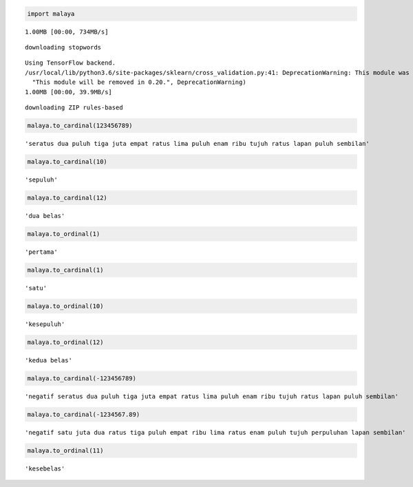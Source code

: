 
.. code:: ipython3

    import malaya


.. parsed-literal::

    1.00MB [00:00, 734MB/s]                    

.. parsed-literal::

    downloading stopwords


.. parsed-literal::

    
    Using TensorFlow backend.
    /usr/local/lib/python3.6/site-packages/sklearn/cross_validation.py:41: DeprecationWarning: This module was deprecated in version 0.18 in favor of the model_selection module into which all the refactored classes and functions are moved. Also note that the interface of the new CV iterators are different from that of this module. This module will be removed in 0.20.
      "This module will be removed in 0.20.", DeprecationWarning)
    1.00MB [00:00, 39.9MB/s]                   


.. parsed-literal::

    downloading ZIP rules-based


.. code:: ipython3

    malaya.to_cardinal(123456789)




.. parsed-literal::

    'seratus dua puluh tiga juta empat ratus lima puluh enam ribu tujuh ratus lapan puluh sembilan'



.. code:: ipython3

    malaya.to_cardinal(10)




.. parsed-literal::

    'sepuluh'



.. code:: ipython3

    malaya.to_cardinal(12)




.. parsed-literal::

    'dua belas'



.. code:: ipython3

    malaya.to_ordinal(1)




.. parsed-literal::

    'pertama'



.. code:: ipython3

    malaya.to_cardinal(1)




.. parsed-literal::

    'satu'



.. code:: ipython3

    malaya.to_ordinal(10)




.. parsed-literal::

    'kesepuluh'



.. code:: ipython3

    malaya.to_ordinal(12)




.. parsed-literal::

    'kedua belas'



.. code:: ipython3

    malaya.to_cardinal(-123456789)




.. parsed-literal::

    'negatif seratus dua puluh tiga juta empat ratus lima puluh enam ribu tujuh ratus lapan puluh sembilan'



.. code:: ipython3

    malaya.to_cardinal(-1234567.89)




.. parsed-literal::

    'negatif satu juta dua ratus tiga puluh empat ribu lima ratus enam puluh tujuh perpuluhan lapan sembilan'



.. code:: ipython3

    malaya.to_ordinal(11)




.. parsed-literal::

    'kesebelas'


